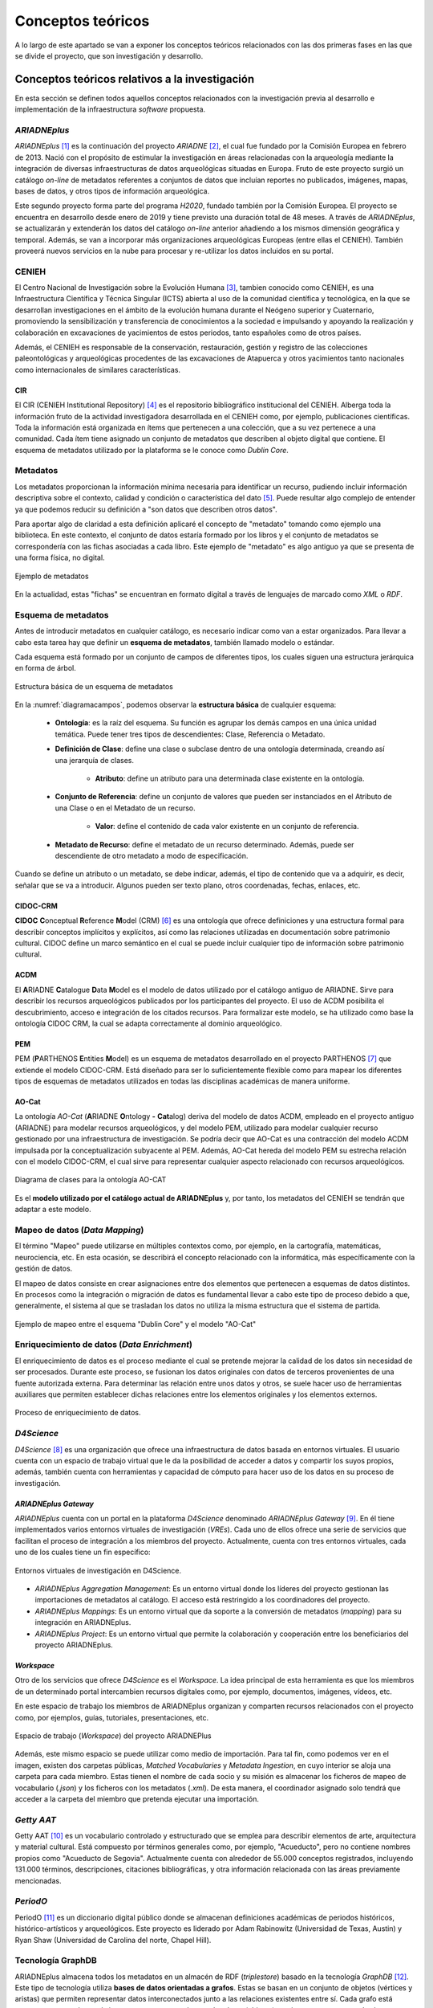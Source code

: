 ==================
Conceptos teóricos
==================
A lo largo de este apartado se van a exponer los conceptos teóricos relacionados con las dos primeras fases en las que se divide el proyecto, que son investigación y desarrollo.

Conceptos teóricos relativos a la investigación
-----------------------------------------------
En esta sección se definen todos aquellos conceptos relacionados con la investigación previa al desarrollo e implementación de la infraestructura *software* propuesta.

*ARIADNEplus*
~~~~~~~~~~~~~
*ARIADNEplus* [#]_ es la continuación del proyecto *ARIADNE* [#]_, el cual fue fundado por la Comisión Europea en febrero de 2013. Nació con el propósito de estimular la investigación en áreas relacionadas con la arqueología mediante la integración de diversas infraestructuras de datos arqueológicas situadas en Europa. Fruto de este proyecto surgió un catálogo *on-line* de metadatos referentes a conjuntos de datos que incluían reportes no publicados, imágenes, mapas, bases de datos, y otros tipos de información arqueológica.

Este segundo proyecto forma parte del programa *H2020*, fundado también por la Comisión Europea. El proyecto se encuentra en desarrollo desde enero de 2019 y tiene previsto una duración total de 48 meses. A través de *ARIADNEplus*, se actualizarán y extenderán los datos del catálogo *on-line* anterior añadiendo a los mismos dimensión geográfica y temporal. Además, se van a incorporar más organizaciones arqueológicas Europeas (entre ellas el CENIEH). También proveerá nuevos servicios en la nube para procesar y re-utilizar los datos incluidos en su portal.

CENIEH
~~~~~~
El Centro Nacional de Investigación sobre la Evolución Humana [#]_, tambien conocido como CENIEH, es una Infraestructura Científica y Técnica Singular (ICTS) abierta al uso de la comunidad científica y tecnológica, en la que se desarrollan investigaciones en el ámbito de la evolución humana durante el Neógeno superior y Cuaternario, promoviendo la sensibilización y transferencia de conocimientos a la sociedad e impulsando y apoyando la realización y colaboración en excavaciones de yacimientos de estos periodos, tanto españoles como de otros países.

Además, el CENIEH es responsable de la conservación, restauración, gestión y registro de las colecciones paleontológicas y arqueológicas procedentes de las excavaciones de Atapuerca y otros yacimientos tanto nacionales como internacionales de similares características.

CIR
^^^
El CIR (CENIEH Institutional Repository) [#]_ es el repositorio bibliográfico institucional del CENIEH. Alberga toda la información fruto de la actividad investigadora desarrollada en el CENIEH como, por ejemplo, publicaciones científicas. Toda la información está organizada en ítems que pertenecen a una colección, que a su vez pertenece a una comunidad. Cada ítem tiene asignado un conjunto de metadatos que describen al objeto digital que contiene. El esquema de metadatos utilizado por la plataforma se le conoce como *Dublin Core*.

Metadatos
~~~~~~~~~
Los metadatos proporcionan la información mínima necesaria para identificar un recurso, pudiendo incluir información descriptiva sobre el contexto, calidad y condición o característica del dato [#]_. Puede resultar algo complejo de entender ya que podemos reducir su definición a "son datos que describen otros datos".

Para aportar algo de claridad a esta definición aplicaré el concepto de "metadato" tomando como ejemplo una biblioteca. En este contexto, el conjunto de datos estaría formado por los libros y el conjunto de metadatos se correspondería con las fichas asociadas a cada libro. Este ejemplo de "metadato" es algo antiguo ya que se presenta de una forma física, no digital.

.. figure:: ../_static/images/ejemploMetadatos.png
   :name: ejemploMetadatos
   :alt: Ejemplo de metadatos
   :scale: 80%
   :align: center

   Ejemplo de metadatos

En la actualidad, estas "fichas" se encuentran en formato digital a través de lenguajes de marcado como *XML* o *RDF*.

Esquema de metadatos
~~~~~~~~~~~~~~~~~~~~
Antes de introducir metadatos en cualquier catálogo, es necesario indicar como van a estar organizados. Para llevar a cabo esta tarea hay que definir un **esquema de metadatos**, también llamado modelo o estándar.

Cada esquema está formado por un conjunto de campos de diferentes tipos, los cuales siguen una estructura jerárquica en forma de árbol.

.. figure:: ../_static/images/diagramacampos.png
   :name: diagramacampos
   :alt: Estructura básica de un esquema de metadatos
   :scale: 80%
   :align: center

   Estructura básica de un esquema de metadatos

En la :numref:`diagramacampos`, podemos observar la **estructura básica** de cualquier esquema:

    - **Ontología**: es la raíz del esquema. Su función es agrupar los demás campos en una única unidad temática. Puede tener tres tipos de descendientes: Clase, Referencia o Metadato.
    - **Definición de Clase**: define una clase o subclase dentro de una ontología determinada, creando así una jerarquía de clases.

        - **Atributo**: define un atributo para una determinada clase existente en la ontología.
    - **Conjunto de Referencia**: define un conjunto de valores que pueden ser instanciados en el Atributo de una Clase o en el Metadato de un recurso.

        - **Valor**: define el contenido de cada valor existente en un conjunto de referencia.
    - **Metadato de Recurso**: define el metadato de un recurso determinado. Además, puede ser descendiente de otro metadato a modo de especificación.

Cuando se define un atributo o un metadato, se debe indicar, además, el tipo de contenido que va a adquirir, es decir, señalar que se va a introducir. Algunos pueden ser texto plano, otros coordenadas, fechas, enlaces, etc.

CIDOC-CRM
^^^^^^^^^
**CIDOC** **C**\ onceptual **R**\ eference **M**\ odel (CRM) [#]_ es una ontología que ofrece definiciones y una estructura formal para describir conceptos implícitos y explícitos, así como las relaciones utilizadas en documentación sobre patrimonio cultural. CIDOC define un marco semántico en el cual se puede incluir cualquier tipo de información sobre patrimonio cultural.

ACDM
^^^^
El **A**\ RIADNE **C**\ atalogue **D**\ ata **M**\ odel es el modelo de datos utilizado por el catálogo antiguo de ARIADNE. Sirve para describir los recursos arqueológicos publicados por los participantes del proyecto. El uso de ACDM posibilita el descubrimiento, acceso e integración de los citados recursos. Para formalizar este modelo, se ha utilizado como base la ontología CIDOC CRM, la cual se adapta correctamente al dominio arqueológico.

PEM
^^^
PEM (\ **P**\ ARTHENOS **E**\ ntities **M**\ odel) es un esquema de metadatos desarrollado en el proyecto PARTHENOS [#]_ que extiende el modelo CIDOC-CRM. Está diseñado para ser lo suficientemente flexible como para mapear los diferentes tipos de esquemas de metadatos utilizados en todas las disciplinas académicas de manera uniforme.

AO-Cat
^^^^^^
La ontología *AO-Cat* (\ **A**\ RIADNE **O**\ ntology **-** **Cat**\ alog) deriva del modelo de datos ACDM, empleado en el proyecto antiguo (ARIADNE) para modelar recursos arqueológicos, y del modelo PEM, utilizado para modelar cualquier recurso gestionado por una infraestructura de investigación. Se podría decir que AO-Cat es una contracción del modelo ACDM impulsada por la conceptualización subyacente al PEM. Además, AO-Cat hereda del modelo PEM su estrecha relación con el modelo CIDOC-CRM, el cual sirve para representar cualquier aspecto relacionado con recursos arqueológicos.

.. figure:: ../_static/images/diagramaDeClasesAOCAT.png
   :name: diagramaDeClasesAOCAT
   :alt: Diagrama de clases para la ontología AO-CAT
   :scale: 40%
   :align: center

   Diagrama de clases para la ontología AO-CAT

Es el **modelo utilizado por el catálogo actual de ARIADNEplus** y, por tanto, los metadatos del CENIEH se tendrán que adaptar a este modelo.

Mapeo de datos (*Data Mapping*)
~~~~~~~~~~~~~~~~~~~~~~~~~~~~~~~
El término "Mapeo" puede utilizarse en múltiples contextos como, por ejemplo, en la cartografía, matemáticas, neurociencia, etc. En esta ocasión, se describirá el concepto relacionado con la informática, más específicamente con la gestión de datos.

El mapeo de datos consiste en crear asignaciones entre dos elementos que pertenecen a esquemas de datos distintos. En procesos como la integración o migración de datos es fundamental llevar a cabo este tipo de proceso debido a que, generalmente, el sistema al que se trasladan los datos no utiliza la misma estructura que el sistema de partida.

.. figure:: ../_static/images/mapping.png
   :name: mapping
   :alt: Ejemplo de mapeo entre el esquema "Dublin Core" y el modelo "AO-Cat"
   :scale: 100%
   :align: center

   Ejemplo de mapeo entre el esquema "Dublin Core" y el modelo "AO-Cat"

Enriquecimiento de datos (*Data Enrichment*)
~~~~~~~~~~~~~~~~~~~~~~~~~~~~~~~~~~~~~~~~~~~~
El enriquecimiento de datos es el proceso mediante el cual se pretende mejorar la calidad de los datos sin necesidad de ser procesados. Durante este proceso, se fusionan los datos originales con datos de terceros provenientes de una fuente autorizada externa. Para determinar las relación entre unos datos y otros, se suele hacer uso de herramientas auxiliares que permiten establecer dichas relaciones entre los elementos originales y los elementos externos.

.. figure:: ../_static/images/enrichmentconcept.png
   :name: enrichmentconcept
   :alt: Proceso de enriquecimiento de datos
   :scale: 100%
   :align: center

   Proceso de enriquecimiento de datos.

*D4Science*
~~~~~~~~~~~
*D4Science* [#]_ es una organización que ofrece una infraestructura de datos basada en entornos virtuales. El usuario cuenta con un espacio de trabajo virtual que le da la posibilidad de acceder a datos y compartir los suyos propios, además, también cuenta con herramientas y capacidad de cómputo para hacer uso de los datos en su proceso de investigación.

*ARIADNEplus Gateway*
^^^^^^^^^^^^^^^^^^^^^
*ARIADNEplus* cuenta con un portal en la plataforma *D4Science* denominado *ARIADNEplus Gateway* [#]_. En él tiene implementados varios entornos virtuales de investigación (*VREs*). Cada uno de ellos ofrece una serie de servicios que facilitan el proceso de integración a los miembros del proyecto. Actualmente, cuenta con tres entornos virtuales, cada uno de los cuales tiene un fin específico:

.. figure:: ../_static/images/d4scienceVREs.png
   :name: d4scienceVREs
   :alt: Entornos virtuales de investigación en D4Science
   :align: center

   Entornos virtuales de investigación en D4Science.

- *ARIADNEplus Aggregation Management*:  Es un entorno virtual donde los líderes del proyecto gestionan las importaciones de metadatos al catálogo. El acceso está restringido a los coordinadores del proyecto.
- *ARIADNEplus Mappings*: Es un entorno virtual que da soporte a la conversión de metadatos (*mapping*) para su integración en ARIADNEplus.
- *ARIADNEplus Project*: Es un entorno virtual que permite la colaboración y cooperación entre los beneficiarios del proyecto ARIADNEplus.

*Workspace*
^^^^^^^^^^^
Otro de los servicios que ofrece *D4Science* es el *Workspace*. La idea principal de esta herramienta es que los miembros de un determinado portal intercambien recursos digitales como, por ejemplo, documentos, imágenes, vídeos, etc.

En este espacio de trabajo los miembros de ARIADNEplus organizan y comparten recursos relacionados con el proyecto como, por ejemplos, guías, tutoriales, presentaciones, etc.

.. figure:: ../_static/images/workspace.png
   :name: workspace
   :alt: WorkSpace.
   :scale: 40%
   :align: center

   Espacio de trabajo (*Workspace*) del proyecto ARIADNEPlus

Además, este mismo espacio se puede utilizar como medio de importación. Para tal fin, como podemos ver en el imagen, existen dos carpetas públicas, *Matched Vocabularies* y *Metadata Ingestion*, en cuyo interior se aloja una carpeta para cada miembro. Estas tienen el nombre de cada socio y su misión es almacenar los ficheros de mapeo de vocabulario (*.json*) y los ficheros con los metadatos (*.xml*). De esta manera, el coordinador asignado solo tendrá que acceder a la carpeta del miembro que pretenda ejecutar una importación.

*Getty AAT*
~~~~~~~~~~~
Getty AAT [#]_ es un vocabulario controlado y estructurado que se emplea para describir elementos de arte, arquitectura y material cultural. Está compuesto por términos generales como, por ejemplo, "Acueducto", pero no contiene nombres propios como "Acueducto de Segovia". Actualmente cuenta con alrededor de 55.000 conceptos registrados, incluyendo 131.000 términos, descripciones, citaciones bibliográficas, y otra información relacionada con las áreas previamente mencionadas.

*PeriodO*
~~~~~~~~~
PeriodO [#]_ es un diccionario digital público donde se almacenan definiciones académicas de periodos históricos, histórico-artísticos y arqueológicos. Este proyecto es liderado por Adam Rabinowitz (Universidad de Texas, Austin) y Ryan Shaw (Universidad de Carolina del norte, Chapel Hill).

Tecnología GraphDB
~~~~~~~~~~~~~~~~~~
ARIADNEplus almacena todos los metadatos en un almacén de RDF (*triplestore*) basado en la tecnología *GraphDB* [#]_. Este tipo de tecnología utiliza **bases de datos orientadas a grafos**. Estas se basan en un conjunto de objetos (vértices y aristas) que permiten representar datos interconectados junto a las relaciones existentes entre sí. Cada grafo está compuesto por nodos o vértices, que se corresponden con los datos (objetos), y aristas o arcos, que serían las relaciones entre los datos. La estructura de este tipo de bases de datos puede adoptar dos formas: *Labeled-Property Graph* (grafo de propiedades etiquetadas) o *Resource Description Framework* (marco de descripción de recursos, RDF).

GraphDB adopta la segunda estructura, que consiste en estructurar los grafos mediante *triples* y *quads*: los *triples* están compuestos por nodo-arco-nodo y los *quads* complementan a estos con información de contexto adicional, lo que facilita la división de los datos en grupos. Esta estrutucta es la ideal para almacenar ontologías como AO-CAT, de ahí que ARIADNEplus haya escogido esta tecnología.

.. figure:: ../_static/images/triple.png
   :name: triple
   :alt: GraphDB - Triple
   :scale: 100%
   :align: center

   GraphDB - Triple.

En la :numref:`vmt` se ha representado un *triple* que se correspondería con una parte del grafo asociado a la colección CIR almacenada en este tipo de base de datos. Vemos como se compone de dos nodos, uno para el sujeto (CIR) y otro para el objeto (*Scientific analysis*), unidos por un arco, que sería el predicado (*has_ARIADNE_subject*).

Conceptos teóricos relativos al desarrollo de la infraestructura
----------------------------------------------------------------
A continuación se definen aquellos conceptos relacionados con el desarrollo de la infraestructura.

Sistema de gestión de contenidos
~~~~~~~~~~~~~~~~~~~~~~~~~~~~~~~~
Un sistema de gestión de contenidos o *CMS* (*Content Management System*) es una aplicación *software+, generalmente de tipo *web*, que permite crear un entorno de trabajo para la creación y gestión de contenidos.

Este tipo de sistemas interactúan con una o varias bases de datos que almacenan el contenido sobre el que se realizan las operaciones de gestión. Además, suelen contar con sistemas que permiten adaptar la aplicación, tanto en diseño como en funcionalidad, de una forma sencilla.

La aplicación escogida para este proyecto (*Omeka Classic*) se puede catalogar como *CMS*.

LAMP
~~~~
Las siglas LAMP son utilizadas para describir infraestructuras *software* que hacen uso de cuatro herramientas específicas:

- **L**\ inux como sistema operativo.
- **A**\ pache como servidor web.
- **M**\ ysql o **M**\ ariaDB como gestor de base de datos.
- **P**\ HP como lenguaje de programación.

La aplicación *software* escogida (*Omeka Classic*) emplea dicha infraestructura.

Complementos (*Plugins*)
~~~~~~~~~~~~~~~~~~~~~~~~
Los complementos, más conocidos como *plugins*, son aplicaciones que permiten ampliar la funcionalidad básica de un determinado producto software. Normalmente este tipo de aplicaciones son ejecutadas a través del *software* principal, interactuando con este a través de una determinada interfaz.

*Hooking*
~~~~~~~~~
El término *hooking* es utilizado para referirse a todas aquellas técnicas utilizadas para modificar el comportamiento de un sistema operativo, aplicación u otro componente *software* interceptando llamadas de función, mensajes o eventos pasados entre componentes *software*. El código que maneja estos acontecimientos se le denomina *hook*.

.. figure:: ../_static/images/hooks.png
   :name: hooks
   :alt: Ejemplo de hook
   :scale: 100%
   :align: center

   Ejemplo de *hook*

Prácticas ágiles
~~~~~~~~~~~~~~~~
Durante esta fase, se han adoptado una serie de prácticas ágiles que han contribuído favorablemente al desarrollo del *software*. A continuación, se explica en qué consiste cada una de ellas.

Desarrollo iterativo e incremental
^^^^^^^^^^^^^^^^^^^^^^^^^^^^^^^^^^
En un desarrollo iterativo e incremental el proyecto se va planificando en intervalos de tiempo constantes, cada uno de los cuales recibe el nombre de iteración. En todas las iteraciones se sigue un mismo procedimiento (de ahí el nombre de iterativo) para conseguir una funcionalidad determinada del producto que se pretende desarrollar.

En cada iteración, se van completando partes del producto final que son aptas para ser entregadas al cliente. Este goteo constante de entregas es el responsable de que a este procedimiento se le denomine incremental. Para que esto sea posible, se definen unos objetivos/requisitos al inicio de cada iteración, que marcarán la evolución del proyecto. También se pueden plantear mejoras para requisitos que se entregaron en iteraciones anteriores.

Pruebas unitarias
^^^^^^^^^^^^^^^^^
Las pruebas unitarias permiten comprobar el correcto funcionamiento de unidades de código fuente. Con el uso de este tipo de pruebas se pretende asegurar que cada unidad se comporta adecuadamente antes distintas situaciones. Resulta complicado determinar a qué nos referimos cuando decimos "unidad de código" ya que, por definición, puedes asociar este concepto tanto a una clase como a un método.

Habitualmente se desarrolla más de una prueba unitaria por unidad de código. El motivo radica en que una prueba unitaria sólo es capaz de comprobar el comportamiento de la unidad ante una única entrada. Lo ideal es comprobar su comportamiento ante todas aquellas entradas que tengan una probabilidad razonable de hacer que falle. El conjunto de pruebas que recoge todas estas entradas se le denomina *test suite*.

Integración y Despliegue continuo (CI/CD)
^^^^^^^^^^^^^^^^^^^^^^^^^^^^^^^^^^^^^^^^^
La integración continua (CI) es una práctica utilizada en el desarrollo de *software* mediante la cual es posible automatizar operaciones tales como la compilación o ejecución de pruebas. Aplicando esta metodología, se consigue detectar fallos con mayor rapidez, mejorar la calidad del *software* y reducir el tiempo empleado en validar y publicar nuevas actualizaciones *software*.

El despliegue continuo (CD) se puede considerar como el siguiente paso a la integración continua, es decir, una vez automatizados los procesos de compilación y ejecución de pruebas, se procede a automatizar el despliegue del producto *software* que estemos desarrollando.

Otros conceptos
---------------
En este apartado se recogen todos aquellos conceptos que tienen cierta relevancia en el proyecto y no han sido expuestos en secciones anteriores.

*Dublin Core*
~~~~~~~~~~~~~
*Dublin Core* es un esquema de metadatos elaborado por la *DCMI* [#]_ (*Dublin Core Metadata Initiative*), organización cuya misión principal es facilitar la compartición de recursos *on-line* por medio del desarrollo de un modelo de metadatos "base", capaz de proporcionar información descriptiva básica sobre cualquier recurso, sin importar el formato de origen, área de especialización u origen cultural. Dispone de 15 elementos descriptivos, los cuales pueden ser repetidos, aparecer en cualquier orden y estar o no presentes (opcionales).

*Dublin Core Extended*
~~~~~~~~~~~~~~~~~~~~~~
Dado que el modelo *Dublin Core* puede resultar algo escueto, se presenta como solución el esquema *Dublin Core Extended*, el cual cuenta con los elementos descriptivos del modelo original y, además, incluye una serie de elementos adicionales/complementarios [#]_ que satisfacen las necesidades que el modelo original no cubre.

Interoperabilidad
~~~~~~~~~~~~~~~~~~
La interoperabilidad es la capacidad que tiene un sistema o producto de compartir datos y posibilitar el intercambio de información y conocimiento entre ellos [#]_. En lo que respecta a repositorios, se puede conseguir dicha capacidad haciendo uso de estándares como, por ejemplo, el protocolo *OAI-PMH*.

Protocolo *OAI-PMH*
~~~~~~~~~~~~~~~~~~~
El protocolo *Open Archive Initiative-Protocol for Metadata Harvesting* (OAI-PMH) tiene como objetivo desarrollar y promover estándares de interoperabilidad que faciliten la difusión eficiente de contenidos en Internet. Permite transmitir metadatos entre diferentes tipos de infraestructuras *software* (repositorios, gestores, etc.) siempre y cuando éstos se codifiquen en *Dublin Core*.

Gracias a que la aplicación escogida ofrece este servicio, haciendo uso del mismo se han podido recolectar todos los metadatos existentes en el CIR. Además, ARIADNEplus permite importar metadatos en su catálogo haciendo uso de este protocolo, por lo que su implantación también abre otro posible camino de importación.

.. figure:: ../_static/images/oai-pmh.png
   :alt: Ejemplo básico del protocolo OAI-PMH
   :scale: 70%
   :align: center

   Ejemplo básico del protocolo OAI-PMH

Geolocalización
~~~~~~~~~~~~~~~
La geolocalización es la capacidad para obtener la ubicación geográfica real de un objeto [#]_. Uno de los requisitos fundamentales del catálodo de ARIADNEplus es que todos los metadatos importados han de estar geolocalizados, es decir, tienen que tener, al menos, un elemento descriptivo que indique la ubicación actual del objeto. Nuestra plataforma cuenta con el elemento *Spatial Coverage* del modelo *Dublin Core Extended* para cubrir este requisito.

WSG84
^^^^^
El **W**\ orld **G**\ eodetic **S**\ ystem **84** es un sistema de coordenadas geográficas usado mundialmente para localizar cualquier punto de la Tierra [#]_. Uno de los requisitos de ARIADNEplus es que todas aquellas localizaciones señaladas a través de coordenadas geográficas deben utilizar este sistema.

.. References

.. [#] “ARIADNE PLUS – Ariadne infrastructure.” https://ariadne-infrastructure.eu/.
.. [#] "Ariadne Project EU | Foundation." https://www.ariadne-eu.org/
.. [#] “Sobre el CENIEH | CENIEH.” https://www.cenieh.es/sobre-el-cenieh.
.. [#] “CIR – CENIEH Institutional Repository” https://cir.cenieh.es/
.. [#] Senso, José Antonio; Rosa Piñero, Alberto de la (2003). "El concepto de metadato. Algo más que descripción de recursos electrónicos". http://www.scielo.br/pdf/ci/v32n2/17038.pdf/
.. [#] “CIDOC CRM.” http://www.cidoc-crm.org/.
.. [#] "PARTHENOS Project." https://www.parthenos-project.eu/
.. [#] "D4Science" https://www.d4science.org/
.. [#] "ARIADNEplus Gateway" https://ariadne.d4science.org/
.. [#] "D4Science – Workspace" https://data.d4science.net/okCN/
.. [#] "The Getty Research Institute – Art & Architecture Thesaurus" https://www.getty.edu/research/tools/vocabularies/aat/
.. [#] "GraphDB Technology" http://graphdb.ontotext.com/
.. [#] "DCMI." https://www.dublincore.org/
.. [#] "DCMI Metadata Terms." http://dublincore.org/documents/dcmi-terms/
.. [#] "Interoperabilidad." https://administracionelectronica.gob.es/pae_Home/pae_Estrategias/pae_Interoperabilidad_Inicio.html
.. [#] "Wikipedia - Geolocalización." https://es.wikipedia.org/wiki/Geolocalizaci%C3%B3n
.. [#] "Wikipedia - WSG84" https://es.wikipedia.org/wiki/WGS84
